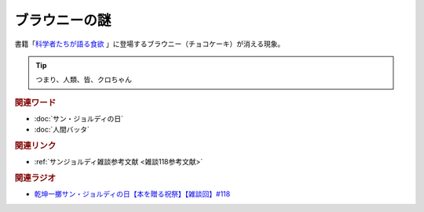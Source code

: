ブラウニーの謎
==========================================
.. glossary::
    ブラウニーの謎 : ふ

書籍「`科学者たちが語る食欲 <https://amzn.to/3v7SmcI>`_ 」に登場するブラウニー（チョコケーキ）が消える現象。

.. tip:: 
  つまり、人類、皆、クロちゃん

.. rubric:: 関連ワード
* :doc:`サン・ジョルディの日` 
* :doc:`人間バッタ` 

.. rubric:: 関連リンク
* :ref:`サンジョルディ雑談参考文献 <雑談118参考文献>`


.. rubric:: 関連ラジオ
* `乾坤一擲サン・ジョルディの日【本を贈る祝祭】【雑談回】#118`_

.. _乾坤一擲サン・ジョルディの日【本を贈る祝祭】【雑談回】#118: https://www.youtube.com/watch?v=Ok2SmWEx_Uk
